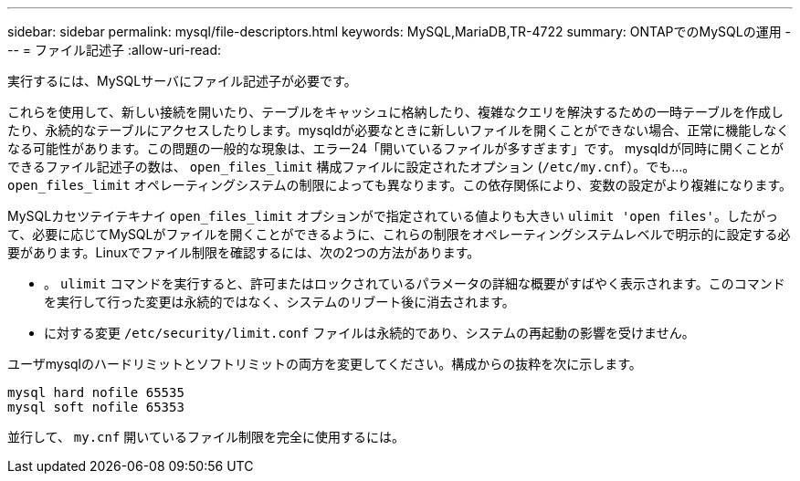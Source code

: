 ---
sidebar: sidebar 
permalink: mysql/file-descriptors.html 
keywords: MySQL,MariaDB,TR-4722 
summary: ONTAPでのMySQLの運用 
---
= ファイル記述子
:allow-uri-read: 


[role="lead"]
実行するには、MySQLサーバにファイル記述子が必要です。

これらを使用して、新しい接続を開いたり、テーブルをキャッシュに格納したり、複雑なクエリを解決するための一時テーブルを作成したり、永続的なテーブルにアクセスしたりします。mysqldが必要なときに新しいファイルを開くことができない場合、正常に機能しなくなる可能性があります。この問題の一般的な現象は、エラー24「開いているファイルが多すぎます」です。 mysqldが同時に開くことができるファイル記述子の数は、 `open_files_limit` 構成ファイルに設定されたオプション (`/etc/my.cnf`）。でも...。 `open_files_limit` オペレーティングシステムの制限によっても異なります。この依存関係により、変数の設定がより複雑になります。

MySQLカセツテイテキナイ `open_files_limit` オプションがで指定されている値よりも大きい `ulimit 'open files'`。したがって、必要に応じてMySQLがファイルを開くことができるように、これらの制限をオペレーティングシステムレベルで明示的に設定する必要があります。Linuxでファイル制限を確認するには、次の2つの方法があります。

* 。 `ulimit` コマンドを実行すると、許可またはロックされているパラメータの詳細な概要がすばやく表示されます。このコマンドを実行して行った変更は永続的ではなく、システムのリブート後に消去されます。
* に対する変更 `/etc/security/limit.conf` ファイルは永続的であり、システムの再起動の影響を受けません。


ユーザmysqlのハードリミットとソフトリミットの両方を変更してください。構成からの抜粋を次に示します。

....
mysql hard nofile 65535
mysql soft nofile 65353
....
並行して、 `my.cnf` 開いているファイル制限を完全に使用するには。
